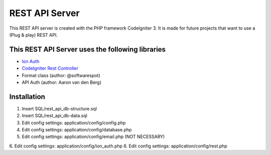 ###################
REST API Server
###################

This REST API server is created with the PHP framework CodeIgniter 3.
It is made for future projects that want to use a (Plug & play) REST API.

*********
This REST API Server uses the following libraries
*********

-  `Ion Auth <http://github.com/benedmunds/CodeIgniter-Ion-Auth>`_
-  `CodeIgniter Rest Controller <https://github.com/chriskacerguis/codeigniter-restserver>`_
-   Format class (author: @softwarespot)
-   API Auth (author: Aaron van den Berg)


*********
Installation
*********

1. Insert SQL/rest_api_db-structure.sql
2. Insert SQL/rest_api_db-data.sql
3. Edit config settings: application/config/config.php
4. Edit config settings: application/config/database.php
5. Edit config settings: application/config/email.php (NOT NECESSARY)
6. Edit config settings: application/config/ion_auth.php
6. Edit config settings: application/config/rest.php
